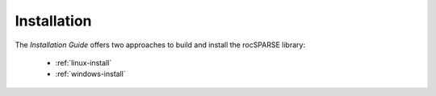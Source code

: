.. meta::
  :description: rocSPARSE documentation and API reference library
  :keywords: rocSPARSE, ROCm, API, documentation

.. _rocsparse_building:

************
Installation
************

The *Installation Guide* offers two approaches to build and install the rocSPARSE library:  

  * :ref:`linux-install`
  * :ref:`windows-install`
